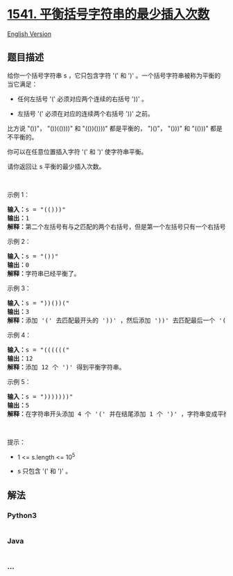 * [[https://leetcode-cn.com/problems/minimum-insertions-to-balance-a-parentheses-string][1541.
平衡括号字符串的最少插入次数]]
  :PROPERTIES:
  :CUSTOM_ID: 平衡括号字符串的最少插入次数
  :END:
[[./solution/1500-1599/1541.Minimum Insertions to Balance a Parentheses String/README_EN.org][English
Version]]

** 题目描述
   :PROPERTIES:
   :CUSTOM_ID: 题目描述
   :END:

#+begin_html
  <!-- 这里写题目描述 -->
#+end_html

#+begin_html
  <p>
#+end_html

给你一个括号字符串 s ，它只包含字符 '('
和 ')' 。一个括号字符串被称为平衡的当它满足：

#+begin_html
  </p>
#+end_html

#+begin_html
  <ul>
#+end_html

#+begin_html
  <li>
#+end_html

任何左括号 '(' 必须对应两个连续的右括号 '))' 。

#+begin_html
  </li>
#+end_html

#+begin_html
  <li>
#+end_html

左括号 '(' 必须在对应的连续两个右括号 '))' 之前。

#+begin_html
  </li>
#+end_html

#+begin_html
  </ul>
#+end_html

#+begin_html
  <p>
#+end_html

比方说 "())"， "())(())))" 和 "(())())))" 都是平衡的， ")()"， "()))"
和 "(()))" 都是不平衡的。

#+begin_html
  </p>
#+end_html

#+begin_html
  <p>
#+end_html

你可以在任意位置插入字符 '(' 和 ')' 使字符串平衡。

#+begin_html
  </p>
#+end_html

#+begin_html
  <p>
#+end_html

请你返回让 s 平衡的最少插入次数。

#+begin_html
  </p>
#+end_html

#+begin_html
  <p>
#+end_html

 

#+begin_html
  </p>
#+end_html

#+begin_html
  <p>
#+end_html

示例 1：

#+begin_html
  </p>
#+end_html

#+begin_html
  <pre><strong>输入：</strong>s = &quot;(()))&quot;
  <strong>输出：</strong>1
  <strong>解释：</strong>第二个左括号有与之匹配的两个右括号，但是第一个左括号只有一个右括号。我们需要在字符串结尾额外增加一个 &#39;)&#39; 使字符串变成平衡字符串 &quot;(())))&quot; 。
  </pre>
#+end_html

#+begin_html
  <p>
#+end_html

示例 2：

#+begin_html
  </p>
#+end_html

#+begin_html
  <pre><strong>输入：</strong>s = &quot;())&quot;
  <strong>输出：</strong>0
  <strong>解释：</strong>字符串已经平衡了。
  </pre>
#+end_html

#+begin_html
  <p>
#+end_html

示例 3：

#+begin_html
  </p>
#+end_html

#+begin_html
  <pre><strong>输入：</strong>s = &quot;))())(&quot;
  <strong>输出：</strong>3
  <strong>解释：</strong>添加 &#39;(&#39; 去匹配最开头的 &#39;))&#39; ，然后添加 &#39;))&#39; 去匹配最后一个 &#39;(&#39; 。
  </pre>
#+end_html

#+begin_html
  <p>
#+end_html

示例 4：

#+begin_html
  </p>
#+end_html

#+begin_html
  <pre><strong>输入：</strong>s = &quot;((((((&quot;
  <strong>输出：</strong>12
  <strong>解释：</strong>添加 12 个 &#39;)&#39; 得到平衡字符串。
  </pre>
#+end_html

#+begin_html
  <p>
#+end_html

示例 5：

#+begin_html
  </p>
#+end_html

#+begin_html
  <pre><strong>输入：</strong>s = &quot;)))))))&quot;
  <strong>输出：</strong>5
  <strong>解释：</strong>在字符串开头添加 4 个 &#39;(&#39; 并在结尾添加 1 个 &#39;)&#39; ，字符串变成平衡字符串 &quot;(((())))))))&quot; 。
  </pre>
#+end_html

#+begin_html
  <p>
#+end_html

 

#+begin_html
  </p>
#+end_html

#+begin_html
  <p>
#+end_html

提示：

#+begin_html
  </p>
#+end_html

#+begin_html
  <ul>
#+end_html

#+begin_html
  <li>
#+end_html

1 <= s.length <= 10^5

#+begin_html
  </li>
#+end_html

#+begin_html
  <li>
#+end_html

s 只包含 '(' 和 ')' 。

#+begin_html
  </li>
#+end_html

#+begin_html
  </ul>
#+end_html

** 解法
   :PROPERTIES:
   :CUSTOM_ID: 解法
   :END:

#+begin_html
  <!-- 这里可写通用的实现逻辑 -->
#+end_html

#+begin_html
  <!-- tabs:start -->
#+end_html

*** *Python3*
    :PROPERTIES:
    :CUSTOM_ID: python3
    :END:

#+begin_html
  <!-- 这里可写当前语言的特殊实现逻辑 -->
#+end_html

#+begin_src python
#+end_src

*** *Java*
    :PROPERTIES:
    :CUSTOM_ID: java
    :END:

#+begin_html
  <!-- 这里可写当前语言的特殊实现逻辑 -->
#+end_html

#+begin_src java
#+end_src

*** *...*
    :PROPERTIES:
    :CUSTOM_ID: section
    :END:
#+begin_example
#+end_example

#+begin_html
  <!-- tabs:end -->
#+end_html
